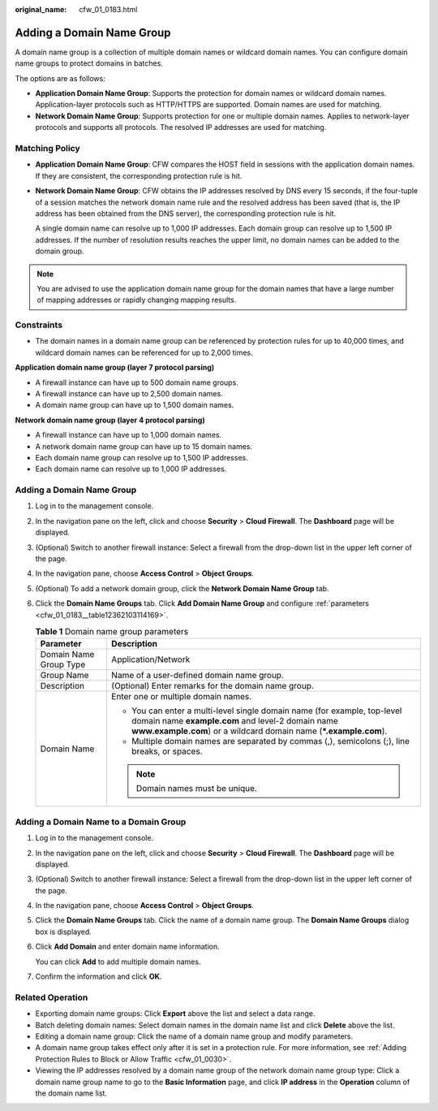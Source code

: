 :original_name: cfw_01_0183.html

.. _cfw_01_0183:

Adding a Domain Name Group
==========================

A domain name group is a collection of multiple domain names or wildcard domain names. You can configure domain name groups to protect domains in batches.

The options are as follows:

-  **Application Domain Name Group**: Supports the protection for domain names or wildcard domain names. Application-layer protocols such as HTTP/HTTPS are supported. Domain names are used for matching.
-  **Network Domain Name Group**: Supports protection for one or multiple domain names. Applies to network-layer protocols and supports all protocols. The resolved IP addresses are used for matching.

Matching Policy
---------------

-  **Application Domain Name Group**: CFW compares the HOST field in sessions with the application domain names. If they are consistent, the corresponding protection rule is hit.

-  **Network Domain Name Group**: CFW obtains the IP addresses resolved by DNS every 15 seconds, if the four-tuple of a session matches the network domain name rule and the resolved address has been saved (that is, the IP address has been obtained from the DNS server), the corresponding protection rule is hit.

   A single domain name can resolve up to 1,000 IP addresses. Each domain group can resolve up to 1,500 IP addresses. If the number of resolution results reaches the upper limit, no domain names can be added to the domain group.

.. note::

   You are advised to use the application domain name group for the domain names that have a large number of mapping addresses or rapidly changing mapping results.

Constraints
-----------

-  The domain names in a domain name group can be referenced by protection rules for up to 40,000 times, and wildcard domain names can be referenced for up to 2,000 times.

**Application domain name group (layer 7 protocol parsing)**

-  A firewall instance can have up to 500 domain name groups.
-  A firewall instance can have up to 2,500 domain names.
-  A domain name group can have up to 1,500 domain names.

**Network domain name group (layer 4 protocol parsing)**

-  A firewall instance can have up to 1,000 domain names.
-  A network domain name group can have up to 15 domain names.
-  Each domain name group can resolve up to 1,500 IP addresses.
-  Each domain name can resolve up to 1,000 IP addresses.


Adding a Domain Name Group
--------------------------

#. Log in to the management console.

#. In the navigation pane on the left, click |image1| and choose **Security** > **Cloud Firewall**. The **Dashboard** page will be displayed.

#. (Optional) Switch to another firewall instance: Select a firewall from the drop-down list in the upper left corner of the page.

#. In the navigation pane, choose **Access Control** > **Object Groups**.

#. (Optional) To add a network domain group, click the **Network Domain Name Group** tab.

#. Click the **Domain Name Groups** tab. Click **Add Domain Name Group** and configure :ref:`parameters <cfw_01_0183__table12362103114169>`.

   .. _cfw_01_0183__table12362103114169:

   .. table:: **Table 1** Domain name group parameters

      +-----------------------------------+----------------------------------------------------------------------------------------------------------------------------------------------------------------------------------------------------+
      | Parameter                         | Description                                                                                                                                                                                        |
      +===================================+====================================================================================================================================================================================================+
      | Domain Name Group Type            | Application/Network                                                                                                                                                                                |
      +-----------------------------------+----------------------------------------------------------------------------------------------------------------------------------------------------------------------------------------------------+
      | Group Name                        | Name of a user-defined domain name group.                                                                                                                                                          |
      +-----------------------------------+----------------------------------------------------------------------------------------------------------------------------------------------------------------------------------------------------+
      | Description                       | (Optional) Enter remarks for the domain name group.                                                                                                                                                |
      +-----------------------------------+----------------------------------------------------------------------------------------------------------------------------------------------------------------------------------------------------+
      | Domain Name                       | Enter one or multiple domain names.                                                                                                                                                                |
      |                                   |                                                                                                                                                                                                    |
      |                                   | -  You can enter a multi-level single domain name (for example, top-level domain name **example.com** and level-2 domain name **www.example.com**) or a wildcard domain name (**\*.example.com**). |
      |                                   | -  Multiple domain names are separated by commas (,), semicolons (;), line breaks, or spaces.                                                                                                      |
      |                                   |                                                                                                                                                                                                    |
      |                                   | .. note::                                                                                                                                                                                          |
      |                                   |                                                                                                                                                                                                    |
      |                                   |    Domain names must be unique.                                                                                                                                                                    |
      +-----------------------------------+----------------------------------------------------------------------------------------------------------------------------------------------------------------------------------------------------+

Adding a Domain Name to a Domain Group
--------------------------------------

#. Log in to the management console.

#. In the navigation pane on the left, click |image2| and choose **Security** > **Cloud Firewall**. The **Dashboard** page will be displayed.

#. (Optional) Switch to another firewall instance: Select a firewall from the drop-down list in the upper left corner of the page.

#. In the navigation pane, choose **Access Control** > **Object Groups**.

#. Click the **Domain Name Groups** tab. Click the name of a domain name group. The **Domain Name Groups** dialog box is displayed.

#. Click **Add Domain** and enter domain name information.

   You can click **Add** to add multiple domain names.

#. Confirm the information and click **OK**.

Related Operation
-----------------

-  Exporting domain name groups: Click **Export** above the list and select a data range.
-  Batch deleting domain names: Select domain names in the domain name list and click **Delete** above the list.

-  Editing a domain name group: Click the name of a domain name group and modify parameters.
-  A domain name group takes effect only after it is set in a protection rule. For more information, see :ref:`Adding Protection Rules to Block or Allow Traffic <cfw_01_0030>`.
-  Viewing the IP addresses resolved by a domain name group of the network domain name group type: Click a domain name group name to go to the **Basic Information** page, and click **IP address** in the **Operation** column of the domain name list.

.. |image1| image:: /_static/images/en-us_image_0000001259322747.png
.. |image2| image:: /_static/images/en-us_image_0000001259322747.png
